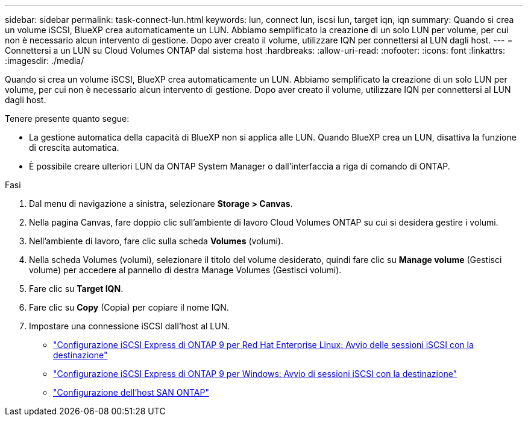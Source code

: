 ---
sidebar: sidebar 
permalink: task-connect-lun.html 
keywords: lun, connect lun, iscsi lun, target iqn, iqn 
summary: Quando si crea un volume iSCSI, BlueXP crea automaticamente un LUN. Abbiamo semplificato la creazione di un solo LUN per volume, per cui non è necessario alcun intervento di gestione. Dopo aver creato il volume, utilizzare IQN per connettersi al LUN dagli host. 
---
= Connettersi a un LUN su Cloud Volumes ONTAP dal sistema host
:hardbreaks:
:allow-uri-read: 
:nofooter: 
:icons: font
:linkattrs: 
:imagesdir: ./media/


[role="lead"]
Quando si crea un volume iSCSI, BlueXP crea automaticamente un LUN. Abbiamo semplificato la creazione di un solo LUN per volume, per cui non è necessario alcun intervento di gestione. Dopo aver creato il volume, utilizzare IQN per connettersi al LUN dagli host.

Tenere presente quanto segue:

* La gestione automatica della capacità di BlueXP non si applica alle LUN. Quando BlueXP crea un LUN, disattiva la funzione di crescita automatica.
* È possibile creare ulteriori LUN da ONTAP System Manager o dall'interfaccia a riga di comando di ONTAP.


.Fasi
. Dal menu di navigazione a sinistra, selezionare *Storage > Canvas*.
. Nella pagina Canvas, fare doppio clic sull'ambiente di lavoro Cloud Volumes ONTAP su cui si desidera gestire i volumi.
. Nell'ambiente di lavoro, fare clic sulla scheda *Volumes* (volumi).
. Nella scheda Volumes (volumi), selezionare il titolo del volume desiderato, quindi fare clic su *Manage volume* (Gestisci volume) per accedere al pannello di destra Manage Volumes (Gestisci volumi).
. Fare clic su *Target IQN*.
. Fare clic su *Copy* (Copia) per copiare il nome IQN.
. Impostare una connessione iSCSI dall'host al LUN.
+
** http://docs.netapp.com/ontap-9/topic/com.netapp.doc.exp-iscsi-rhel-cg/GUID-15E8C226-BED5-46D0-BAED-379EA4311340.html["Configurazione iSCSI Express di ONTAP 9 per Red Hat Enterprise Linux: Avvio delle sessioni iSCSI con la destinazione"^]
** http://docs.netapp.com/ontap-9/topic/com.netapp.doc.exp-iscsi-cpg/GUID-857453EC-90E9-4AB6-B543-83827CF374BF.html["Configurazione iSCSI Express di ONTAP 9 per Windows: Avvio di sessioni iSCSI con la destinazione"^]
** https://docs.netapp.com/us-en/ontap-sanhost/["Configurazione dell'host SAN ONTAP"^]



